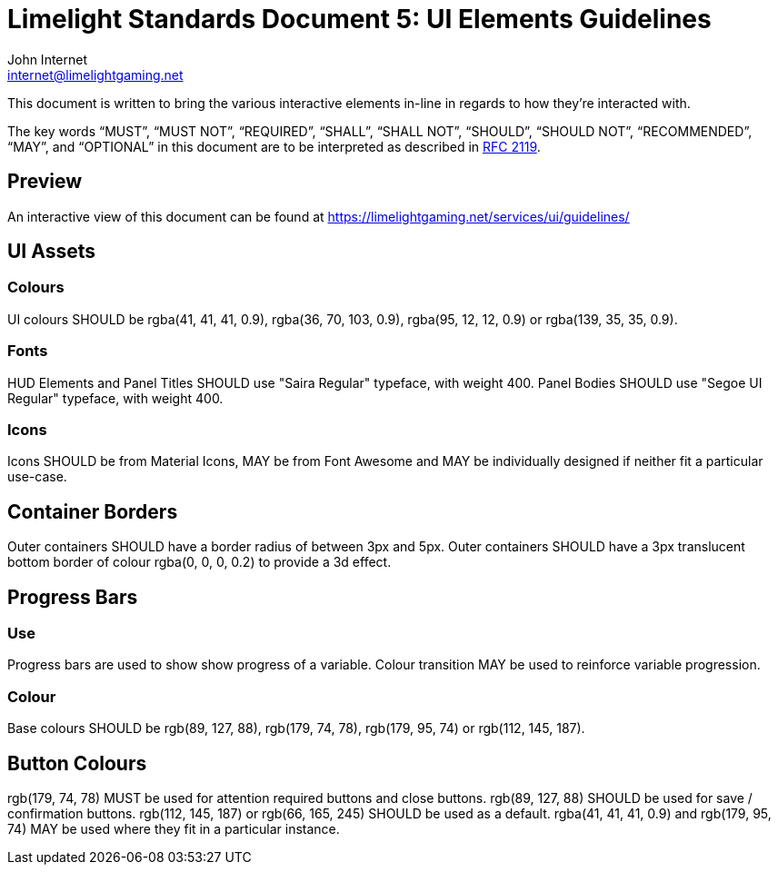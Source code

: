 = Limelight Standards Document 5: UI Elements Guidelines
John Internet <internet@limelightgaming.net>

This document is written to bring the various interactive elements in-line in regards to how they're interacted with.

The key words “MUST”, “MUST NOT”, “REQUIRED”, “SHALL”, “SHALL NOT”, “SHOULD”, “SHOULD NOT”, “RECOMMENDED”, “MAY”, and “OPTIONAL” in this document are to be interpreted as described in http://www.ietf.org/rfc/rfc2119.txt[RFC 2119].

== Preview

An interactive view of this document can be found at https://limelightgaming.net/services/ui/guidelines/

== UI Assets

=== Colours

UI colours SHOULD be rgba(41, 41, 41, 0.9), rgba(36, 70, 103, 0.9), rgba(95, 12, 12, 0.9) or rgba(139, 35, 35, 0.9).

=== Fonts

HUD Elements and Panel Titles SHOULD use "Saira Regular" typeface, with weight 400.
Panel Bodies SHOULD use "Segoe UI Regular" typeface, with weight 400.

=== Icons

Icons SHOULD be from Material Icons, MAY be from Font Awesome and MAY be individually designed if neither fit a particular use-case.

== Container Borders

Outer containers SHOULD have a border radius of between 3px and 5px.
Outer containers SHOULD have a 3px translucent bottom border of colour rgba(0, 0, 0, 0.2) to provide a 3d effect.

== Progress Bars

=== Use

Progress bars are used to show show progress of a variable.
Colour transition MAY be used to reinforce variable progression.

=== Colour

Base colours SHOULD be rgb(89, 127, 88), rgb(179, 74, 78), rgb(179, 95, 74) or rgb(112, 145, 187).

== Button Colours

rgb(179, 74, 78) MUST be used for attention required buttons and close buttons.
rgb(89, 127, 88) SHOULD be used for save / confirmation buttons.
rgb(112, 145, 187) or rgb(66, 165, 245) SHOULD be used as a default.
rgba(41, 41, 41, 0.9) and rgb(179, 95, 74) MAY be used where they fit in a particular instance.
